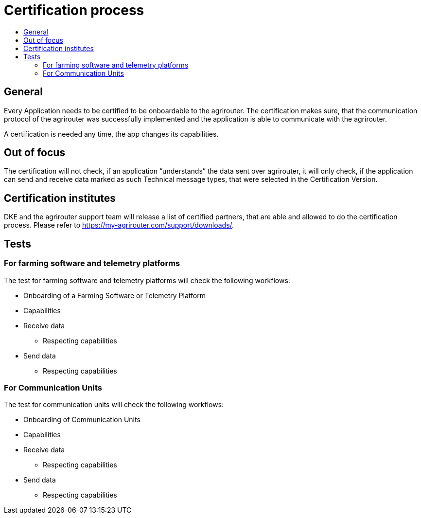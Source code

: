 = Certification process
:imagesdir: ./../assets/images/
:toc:
:toc-title:
:toclevels: 4


== General

Every Application needs to be certified to be onboardable to the agrirouter. The certification makes sure, that the communication protocol of the agrirouter was successfully implemented and the application is able to communicate with the agrirouter.

A certification is needed any time, the app changes its capabilities.

== Out of focus

The certification will not check, if an application “understands” the data sent over agrirouter, it will only check, if the application can send and receive data marked as such Technical message types, that were selected in the Certification Version.

== Certification institutes

DKE and the agrirouter support team will release a list of certified partners, that are able and allowed to do the certification process. Please refer to https://my-agrirouter.com/support/downloads/.

== Tests

=== For farming software and telemetry platforms

The test for farming software and telemetry platforms will check the following workflows:

* Onboarding of a Farming Software or Telemetry Platform
* Capabilities
* Receive data
** Respecting capabilities
* Send data
** Respecting capabilities

=== For Communication Units

The test for communication units will check the following workflows:

* Onboarding of Communication Units
* Capabilities
* Receive data
** Respecting capabilities
* Send data
** Respecting capabilities
